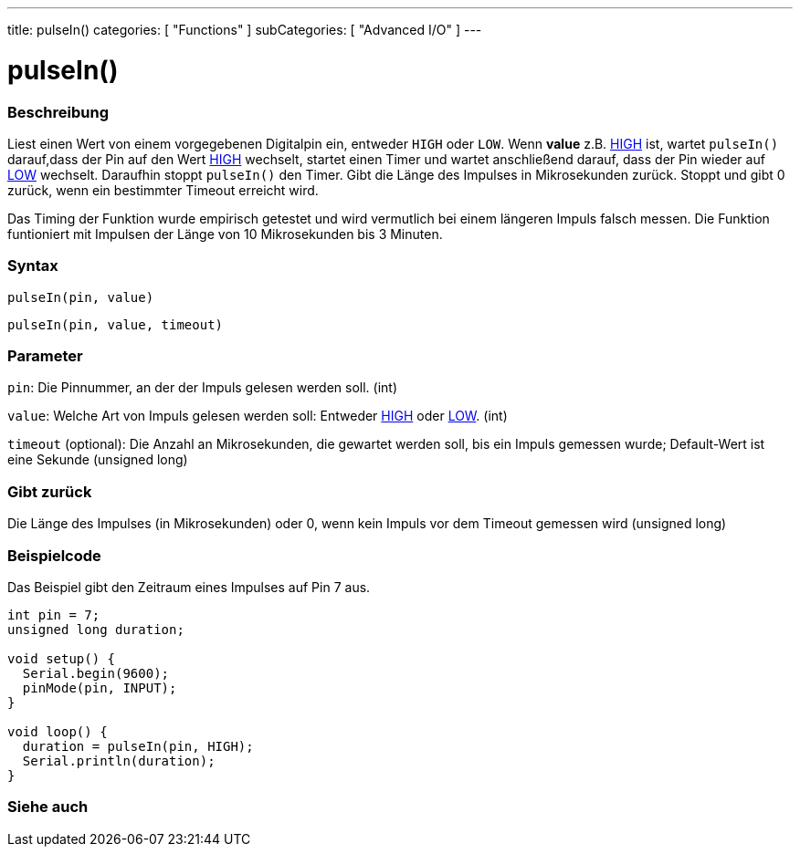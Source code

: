 ---
title: pulseIn()
categories: [ "Functions" ]
subCategories: [ "Advanced I/O" ]
---





= pulseIn()


// OVERVIEW SECTION STARTS
[#overview]
--

[float]
=== Beschreibung
Liest einen Wert von einem vorgegebenen Digitalpin ein, entweder `HIGH` oder `LOW`. Wenn *value* z.B. link:../../../variables/constants/constants/[HIGH] ist,
wartet `pulseIn()` darauf,dass der Pin auf den Wert link:../../../variables/constants/constants/[HIGH] wechselt, startet einen Timer und wartet anschließend darauf,
dass der Pin wieder auf link:../../../variables/constants/constants/[LOW] wechselt. Daraufhin stoppt `pulseIn()` den Timer. Gibt die Länge des Impulses in Mikrosekunden zurück.
Stoppt und gibt 0 zurück, wenn ein bestimmter Timeout erreicht wird.

Das Timing der Funktion wurde empirisch getestet und wird vermutlich bei einem längeren Impuls falsch messen. Die Funktion funtioniert mit Impulsen der Länge von 10 Mikrosekunden bis 3 Minuten.
[%hardbreaks]


[float]
=== Syntax
`pulseIn(pin, value)`

`pulseIn(pin, value, timeout)`

[float]
=== Parameter
`pin`: Die Pinnummer, an der der Impuls gelesen werden soll. (int)

`value`: Welche Art von Impuls gelesen werden soll: Entweder link:../../../variables/constants/constants/[HIGH] oder link:../../../variables/constants/constants/[LOW]. (int)

`timeout` (optional): Die Anzahl an Mikrosekunden, die gewartet werden soll, bis ein Impuls gemessen wurde; Default-Wert ist eine Sekunde (unsigned long)

[float]
=== Gibt zurück
Die Länge des Impulses (in Mikrosekunden) oder 0, wenn kein Impuls vor dem Timeout gemessen wird (unsigned long)

--
// OVERVIEW SECTION ENDS




// HOW TO USE SECTION STARTS
[#howtouse]
--

[float]
=== Beispielcode
// Describe what the example code is all about and add relevant code   ►►►►► THIS SECTION IS MANDATORY ◄◄◄◄◄
Das Beispiel gibt den Zeitraum eines Impulses auf Pin 7 aus.

[source,arduino]
----
int pin = 7;
unsigned long duration;

void setup() {
  Serial.begin(9600);
  pinMode(pin, INPUT);
}

void loop() {
  duration = pulseIn(pin, HIGH);
  Serial.println(duration);
}
----
[%hardbreaks]

--
// HOW TO USE SECTION ENDS


// SEE ALSO SECTION
[#see_also]
--

[float]
=== Siehe auch

--
// SEE ALSO SECTION ENDS
